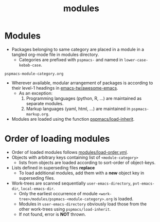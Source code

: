 #+title: modules
#+PROPERTY: header-args :tangle pspmacs-os.el :mkdirp t :results no :eval no
#+auto_tangle: t

* Modules
- Packages belonging to same category are placed in a module in a tangled org-mode file in modules directory.
  - Categories are prefixed with =pspmacs-= and named in =lower-case-kebab-case=.
#+begin_example
pspmacs-module-category.org
#+end_example
- Wherever available, modular arrangement of packages is according to their level-1 headings in [[https://github.com/emacs-tw/awesome-emacs][emacs-tw/awesome-emacs]].
  - As an exception:
    1. Programming languages (python, R, ...) are maintained as separate modules.
    2. Markup languages (yaml, html, ...) are maintained in =pspmacs-markup.org=.
- Modules are loaded using the function [[file:../late/index.org::*Org mode auto-load][pspmacs/load-inherit]].

* Order of loading modules
- Order of loaded modules follows [[file:load-order.org][modules/load-order.yml]].
- Objects with arbitrary keys containing list of =<module-category>=
  - lists from objects are loaded according to sort-order of object-keys.
- Lists defined in superseding files *replace*
  - To load additional modules, add them with a *new* object key in superseding files.
- Work-trees are scanned sequentially =user-emacs-directory=, =pvt-emacs-dir=, =local-emacs-dir=.
  - Only the earliest occurrence of module =<work-tree>/modules/pspmacs-<module-category>.org= is loaded.
  - Modules in =user-emacs-directory= obviously load those from the other work-trees using ~pspmacs/load-inherit~.
  - If not found, error is *NOT* thrown.
